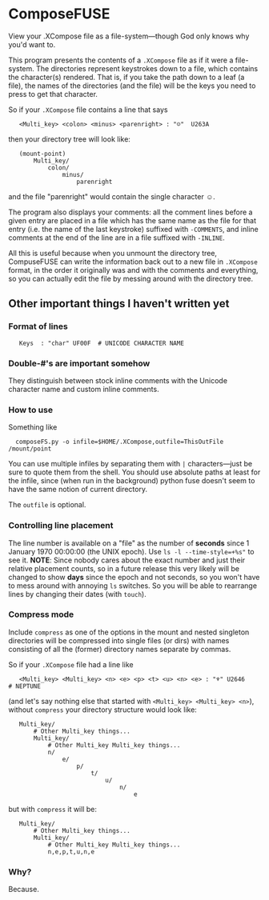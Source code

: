 * ComposeFUSE

View your .XCompose file as a file-system---though God only knows why you'd want to.

This program presents the contents of a =.XCompose= file as if it were a file-system.  The directories represent keystrokes down to a file, which contains the character(s) rendered.  That is, if you take the path down to a leaf (a file), the names of the directories (and the file) will be the keys you need to press to get that character.

So if your =.XCompose= file contains a line that says

:    <Multi_key> <colon> <minus> <parenright> : "☺"  U263A

then your directory tree will look like:

:    (mount-point)
:        Multi_key/
:            colon/
:                minus/
:                    parenright

and the file "parenright" would contain the single character ☺.

The program also displays your comments: all the comment lines before a given entry are placed in a file which has the same name as the file for that entry (i.e. the name of the last keystroke) suffixed with =-COMMENTS=, and inline comments at the end of the line are in a file suffixed with =-INLINE=.

All this is useful because when you unmount the directory tree, CompuseFUSE can write the information back out to a new file in =.XCompose= format, in the order it originally was and with the comments and everything, so you can actually edit the file by messing around with the directory tree.

** Other important things I haven't written yet

*** Format of lines

:    Keys  : "char" UF00F  # UNICODE CHARACTER NAME

*** Double-#'s are important somehow

They distinguish between stock inline comments with the Unicode character name and custom inline comments.

*** How to use

Something like

:   composeFS.py -o infile=$HOME/.XCompose,outfile=ThisOutFile /mount/point

You can use multiple infiles by separating them with =|= characters---just be sure to quote them from the shell.  You should use absolute paths at least for the infile, since (when run in the background) python fuse doesn't seem to have the same notion of current directory.

The =outfile= is optional.

*** Controlling line placement

The line number is available on a "file" as the number of *seconds* since 1 January 1970 00:00:00 (the UNIX epoch).  Use ~ls -l --time-style=+%s"﻿~ to see it.  *NOTE*: Since nobody cares about the exact number and just their relative placement counts, so in a future release this very likely will be changed to show *days* since the epoch and not seconds, so you won't have to mess around with annoying =ls= switches.  So you will be able to rearrange lines by changing their dates (with =touch=).

*** Compress mode

Include =compress= as one of the options in the mount and nested singleton directories will be compressed into single files (or dirs) with names consisting of all the (former) directory names separate by commas.

So if your =.XCompose= file had a line like

:    <Multi_key> <Multi_key> <n> <e> <p> <t> <u> <n> <e> : "♆" U2646	# NEPTUNE

(and let's say nothing else that started with =<Multi_key> <Multi_key> <n>=), without =compress= your directory structure would look like:

:    Multi_key/
:        # Other Multi_key things...
:        Multi_key/
:            # Other Multi_key Multi_key things...
:            n/
:                e/
:                    p/
:                        t/
:                            u/
:                                n/
:                                    e

but with =compress= it will be:

:    Multi_key/
:        # Other Multi_key things...
:        Multi_key/
:            # Other Multi_key Multi_key things...
:            n,e,p,t,u,n,e

*** Why?

Because.
